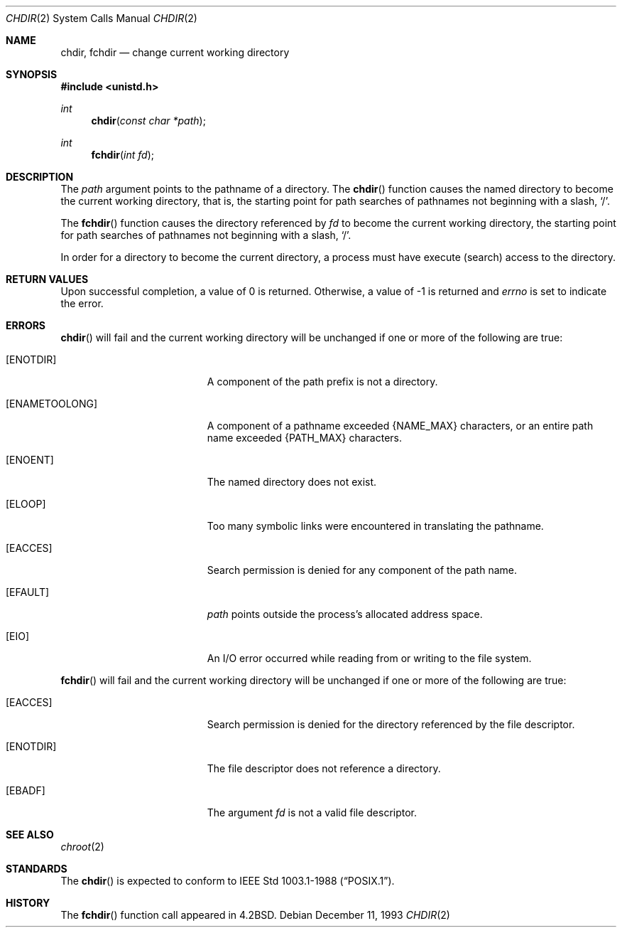 .\"	$OpenBSD: src/lib/libc/sys/chdir.2,v 1.4 1999/05/23 14:10:50 aaron Exp $
.\"	$NetBSD: chdir.2,v 1.7 1995/02/27 12:32:00 cgd Exp $
.\"
.\" Copyright (c) 1980, 1991, 1993
.\"	The Regents of the University of California.  All rights reserved.
.\"
.\" Redistribution and use in source and binary forms, with or without
.\" modification, are permitted provided that the following conditions
.\" are met:
.\" 1. Redistributions of source code must retain the above copyright
.\"    notice, this list of conditions and the following disclaimer.
.\" 2. Redistributions in binary form must reproduce the above copyright
.\"    notice, this list of conditions and the following disclaimer in the
.\"    documentation and/or other materials provided with the distribution.
.\" 3. All advertising materials mentioning features or use of this software
.\"    must display the following acknowledgement:
.\"	This product includes software developed by the University of
.\"	California, Berkeley and its contributors.
.\" 4. Neither the name of the University nor the names of its contributors
.\"    may be used to endorse or promote products derived from this software
.\"    without specific prior written permission.
.\"
.\" THIS SOFTWARE IS PROVIDED BY THE REGENTS AND CONTRIBUTORS ``AS IS'' AND
.\" ANY EXPRESS OR IMPLIED WARRANTIES, INCLUDING, BUT NOT LIMITED TO, THE
.\" IMPLIED WARRANTIES OF MERCHANTABILITY AND FITNESS FOR A PARTICULAR PURPOSE
.\" ARE DISCLAIMED.  IN NO EVENT SHALL THE REGENTS OR CONTRIBUTORS BE LIABLE
.\" FOR ANY DIRECT, INDIRECT, INCIDENTAL, SPECIAL, EXEMPLARY, OR CONSEQUENTIAL
.\" DAMAGES (INCLUDING, BUT NOT LIMITED TO, PROCUREMENT OF SUBSTITUTE GOODS
.\" OR SERVICES; LOSS OF USE, DATA, OR PROFITS; OR BUSINESS INTERRUPTION)
.\" HOWEVER CAUSED AND ON ANY THEORY OF LIABILITY, WHETHER IN CONTRACT, STRICT
.\" LIABILITY, OR TORT (INCLUDING NEGLIGENCE OR OTHERWISE) ARISING IN ANY WAY
.\" OUT OF THE USE OF THIS SOFTWARE, EVEN IF ADVISED OF THE POSSIBILITY OF
.\" SUCH DAMAGE.
.\"
.\"     @(#)chdir.2	8.2 (Berkeley) 12/11/93
.\"
.Dd December 11, 1993
.Dt CHDIR 2
.Os
.Sh NAME
.Nm chdir ,
.Nm fchdir
.Nd change current working directory
.Sh SYNOPSIS
.Fd #include <unistd.h>
.Ft int
.Fn chdir "const char *path"
.Ft int
.Fn fchdir "int fd"
.Sh DESCRIPTION
The
.Fa path
argument points to the pathname of a directory.
The
.Fn chdir
function
causes the named directory
to become the current working directory, that is,
the starting point for path searches of pathnames not beginning with
a slash,
.Ql / .
.Pp
The
.Fn fchdir
function
causes the directory referenced by
.Fa fd
to become the current working directory,
the starting point for path searches of pathnames not beginning with
a slash,
.Ql / .
.Pp
In order for a directory to become the current directory,
a process must have execute (search) access to the directory.
.Sh RETURN VALUES
Upon successful completion, a value of 0 is returned.
Otherwise, a value of -1 is returned and
.Va errno
is set to indicate
the error.
.Sh ERRORS
.Fn chdir
will fail and the current working directory will be unchanged if
one or more of the following are true:
.Bl -tag -width Er
.It Bq Er ENOTDIR
A component of the path prefix is not a directory.
.It Bq Er ENAMETOOLONG
A component of a pathname exceeded 
.Dv {NAME_MAX}
characters, or an entire path name exceeded 
.Dv {PATH_MAX}
characters.
.It Bq Er ENOENT
The named directory does not exist.
.It Bq Er ELOOP
Too many symbolic links were encountered in translating the pathname.
.It Bq Er EACCES
Search permission is denied for any component of
the path name.
.It Bq Er EFAULT
.Fa path
points outside the process's allocated address space.
.It Bq Er EIO
An I/O error occurred while reading from or writing to the file system.
.El
.Pp
.Fn fchdir
will fail and the current working directory will be unchanged if
one or more of the following are true:
.Bl -tag -width Er
.It Bq Er EACCES
Search permission is denied for the directory referenced by the
file descriptor.
.It Bq Er ENOTDIR
The file descriptor does not reference a directory.
.It Bq Er EBADF
The argument
.Fa fd
is not a valid file descriptor.
.El
.Sh SEE ALSO
.Xr chroot 2
.Sh STANDARDS
The 
.Fn chdir
is expected to conform to 
.St -p1003.1-88 .
.Sh HISTORY
The
.Fn fchdir
function call
appeared in
.Bx 4.2 .
